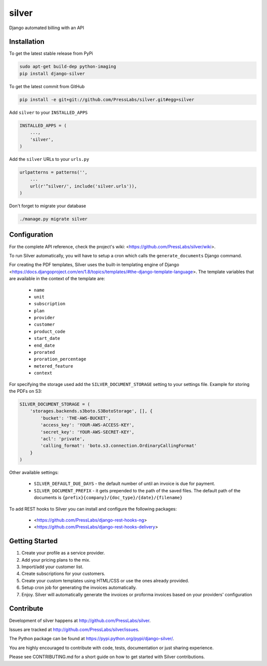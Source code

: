silver 
======

.. image:: https://drone.presslabs.net/api/badges/PressLabs/silver/status.svg?branch=master
   :target: https://drone.presslabs.net/PressLabs/silver

Django automated billing with an API

Installation
------------

To get the latest stable release from PyPi

.. code-block:: bash

    sudo apt-get build-dep python-imaging
    pip install django-silver

To get the latest commit from GitHub

.. code-block:: bash

    pip install -e git+git://github.com/PressLabs/silver.git#egg=silver

Add ``silver`` to your ``INSTALLED_APPS``

.. code-block:: python

    INSTALLED_APPS = (
        ...,
        'silver',
    )

Add the ``silver`` URLs to your ``urls.py``

.. code-block:: python

    urlpatterns = patterns('',
        ...
        url(r'^silver/', include('silver.urls')),
    )

Don't forget to migrate your database

.. code-block:: bash

    ./manage.py migrate silver


Configuration
-----

For the complete API reference, check the project's wiki: <https://github.com/PressLabs/silver/wiki>.

To run Silver automatically, you will have to setup a cron which calls the ``generate_documents`` Django command.

For creating the PDF templates, Silver uses the built-in templating engine of
Django <https://docs.djangoproject.com/en/1.8/topics/templates/#the-django-template-language>. 
The template variables that are available in the context of the template are:

    * ``name``
    * ``unit``
    * ``subscription``
    * ``plan``
    * ``provider``
    * ``customer``
    * ``product_code``
    * ``start_date``
    * ``end_date``
    * ``prorated``
    * ``proration_percentage``
    * ``metered_feature``
    * ``context``

For specifying the storage used add the ``SILVER_DOCUMENT_STORAGE`` setting to 
your settings file. Example for storing the PDFs on S3:

.. code-block:: python

    SILVER_DOCUMENT_STORAGE = (
        'storages.backends.s3boto.S3BotoStorage', [], {
            'bucket': 'THE-AWS-BUCKET',
            'access_key': 'YOUR-AWS-ACCESS-KEY',
            'secret_key': 'YOUR-AWS-SECRET-KEY',
            'acl': 'private',
            'calling_format': 'boto.s3.connection.OrdinaryCallingFormat'
        }
    )

Other available settings:

    * ``SILVER_DEFAULT_DUE_DAYS`` - the default number of until an invoice is due for payment.
    * ``SILVER_DOCUMENT_PREFIX`` - it gets prepended to the path of the saved files.
      The default path of the documents is ``{prefix}{company}/{doc_type}/{date}/{filename}``


To add REST hooks to Silver you can install and configure the following packages:

    * <https://github.com/PressLabs/django-rest-hooks-ng>
    * <https://github.com/PressLabs/django-rest-hooks-delivery>


Getting Started
---------------

1. Create your profile as a service provider.
2. Add your pricing plans to the mix.
3. Import/add your customer list.
4. Create subscriptions for your customers.
5. Create your custom templates using HTML/CSS or use the ones already provided.
6. Setup cron job for generating the invoices automatically.
7. Enjoy. Silver will automatically generate the invoices or proforma invoices based on your providers' configuration


Contribute
----------

Development of silver happens at http://github.com/PressLabs/silver.

Issues are tracked at http://github.com/PressLabs/silver/issues.

The Python package can be found at https://pypi.python.org/pypi/django-silver/.

You are highly encouraged to contribute with code, tests, documentation or just
sharing experience.

Please see CONTRIBUTING.md for a short guide on how to get started with Silver contributions.
